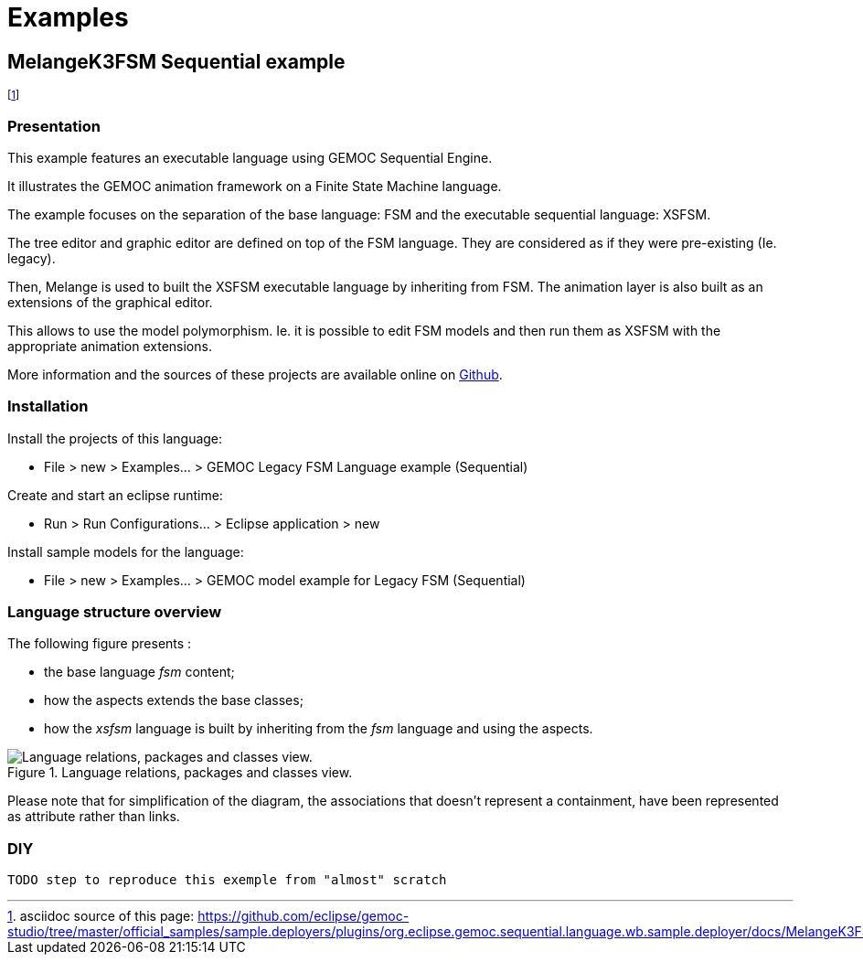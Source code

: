 ////////////////////////////////////////////////////////////////
//	Reproduce title only if not included in master documentation
////////////////////////////////////////////////////////////////
ifndef::includedInMaster[]
= Examples
endif::[]

[[MelangeK3FSM-Sequential-example]]
== MelangeK3FSM Sequential example

footnote:[asciidoc source of this page:  https://github.com/eclipse/gemoc-studio/tree/master/official_samples/sample.deployers/plugins/org.eclipse.gemoc.sequential.language.wb.sample.deployer/docs/MelangeK3FSM_sequential.asciidoc.]




=== Presentation

This example features an executable language using GEMOC Sequential Engine.   

It illustrates the GEMOC animation framework on a Finite State Machine language.   

The example focuses on the separation of the base language: FSM and the executable sequential language: XSFSM.     

The tree editor and graphic editor are defined on top of the FSM language. They are considered as if they were pre-existing (Ie. legacy).     

Then, Melange is used to built the XSFSM executable language by inheriting from FSM. The animation layer is also built as an extensions of the graphical editor. 

This allows to use the model polymorphism. Ie. it is possible to edit FSM models and then run them as XSFSM with the appropriate animation extensions. 

More information and the sources of these projects are available online on https://github.com/eclipse/gemoc-studio/tree/master/official_samples/MelangeK3FSM[Github].   

=== Installation

Install the projects of this language:

-         File > new  > Examples... > GEMOC Legacy FSM Language example (Sequential)

Create and start an eclipse runtime:

-         Run  >  Run Configurations... > Eclipse application > new

Install sample models for the language:

-         File > new  > Examples... > GEMOC model example for Legacy FSM  (Sequential)

=== Language structure overview
The following figure presents :

* the base language _fsm_ content;
* how the aspects extends the base classes;
* how the _xsfsm_ language is built by inheriting from the _fsm_ language and using the aspects.


[[img-MelangeK3FSM_language_figure]]
.Language relations, packages and classes view.
image::images/MelangeK3FSM_language_figure.png["Language relations, packages and classes view."]

		
Please note that for simplification of the diagram, the associations that doesn't represent a containment, have been represented as attribute rather than links.


=== DIY

 TODO step to reproduce this exemple from "almost" scratch